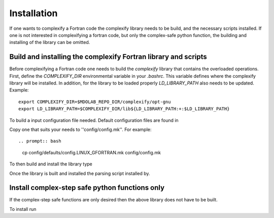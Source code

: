 .. _complexify_installation:

Installation
============

If one wants to complexify a Fortran code the complexify library needs to be build, and the necessary scripts installed.
If one is not interested in complexifying a fortran code, but only the complex-safe python function, the building and installing of the library can be omitted.


Build and installing the complexify Fortran library and scripts
---------------------------------------------------------------

Before complexifying a Fortran code one needs to build the `complexify` library that contains the overloaded operations.
First, define the `COMPLEXIFY_DIR` environmental variable in your `.bashrc`.
This variable defines where the complexify library will be installed.
In addition, for the library to be loaded properly `LD_LIBRARY_PATH` also needs to be updated.
Example::

    export COMPLEXIFY_DIR=$MDOLAB_REPO_DIR/complexify/opt-gnu
    export LD_LIBRARY_PATH=$COMPLEXIFY_DIR/lib${LD_LIBRARY_PATH:+:$LD_LIBRARY_PATH}

To build a input configuration file needed.
Default configuration files are found in

.. prompt:: bash

    config/defaults

Copy one that suits your needs to ''config/config.mk''.
For example::

.. prompt:: bash

    cp config/defaults/config.LINUX_GFORTRAN.mk config/config.mk

To then build and install the library type

.. prompt:: bash

    make
    make install

Once the library is built and installed the parsing script installed by.

.. prompt:: bash

  pip install .


Install complex-step safe python functions only
------------------------------------------------

If the complex-step safe functions are only desired then the above library does not have to be built.

To install run

.. prompt:: bash

  pip install .











